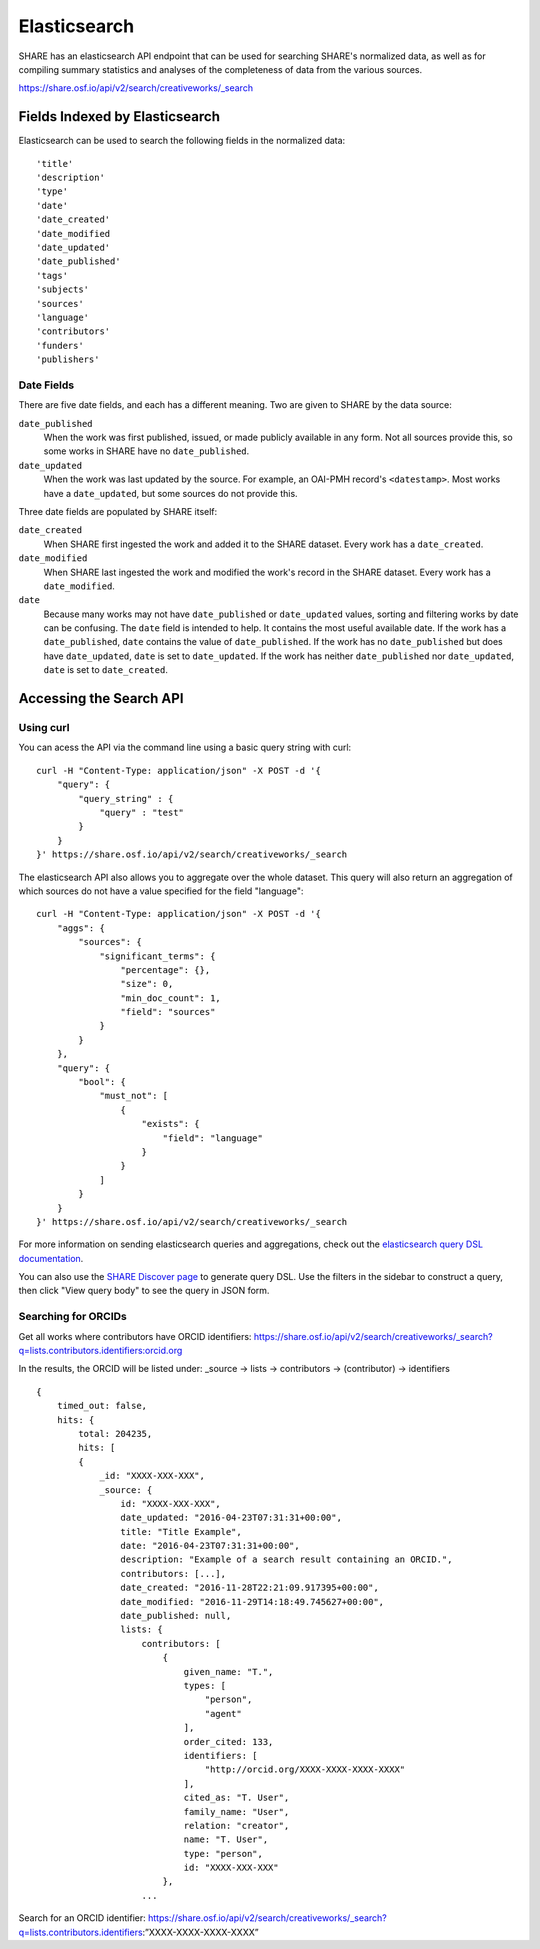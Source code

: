 Elasticsearch
=============

SHARE has an elasticsearch API endpoint that can be used for searching SHARE's normalized data, as well as for compiling
summary statistics and analyses of the completeness of data from the various sources.

https://share.osf.io/api/v2/search/creativeworks/_search

Fields Indexed by Elasticsearch
###############################

Elasticsearch can be used to search the following fields in the normalized data::

    'title'
    'description'
    'type'
    'date'
    'date_created'
    'date_modified
    'date_updated'
    'date_published'
    'tags'
    'subjects'
    'sources'
    'language'
    'contributors'
    'funders'
    'publishers'

Date Fields
***********
There are five date fields, and each has a different meaning. Two are given to SHARE by the data source:

``date_published``
    When the work was first published, issued, or made publicly available in any form.
    Not all sources provide this, so some works in SHARE have no ``date_published``.
``date_updated``
    When the work was last updated by the source. For example, an OAI-PMH record's ``<datestamp>``.
    Most works have a ``date_updated``, but some sources do not provide this.

Three date fields are populated by SHARE itself:

``date_created``
    When SHARE first ingested the work and added it to the SHARE dataset. Every work has a ``date_created``.
``date_modified``
    When SHARE last ingested the work and modified the work's record in the SHARE dataset. Every work
    has a ``date_modified``.
``date``
    Because many works may not have ``date_published`` or ``date_updated`` values, sorting and filtering works
    by date can be confusing. The ``date`` field is intended to help. It contains the most useful available
    date. If the work has a ``date_published``, ``date`` contains the value of ``date_published``. If the work
    has no ``date_published`` but does have ``date_updated``, ``date`` is set to ``date_updated``. If the work
    has neither ``date_published`` nor ``date_updated``, ``date`` is set to ``date_created``.

Accessing the Search API
########################

Using curl
**********

You can acess the API via the command line using a basic query string with curl::

    curl -H "Content-Type: application/json" -X POST -d '{
        "query": {
            "query_string" : {
                "query" : "test"
            }
        }
    }' https://share.osf.io/api/v2/search/creativeworks/_search

The elasticsearch API also allows you to aggregate over the whole dataset. This query will also return an aggregation of which sources
do not have a value specified for the field "language"::


    curl -H "Content-Type: application/json" -X POST -d '{
        "aggs": {
            "sources": {
                "significant_terms": {
                    "percentage": {},
                    "size": 0,
                    "min_doc_count": 1,
                    "field": "sources"
                }
            }
        },
        "query": {
            "bool": {
                "must_not": [
                    {
                        "exists": {
                            "field": "language"
                        }
                    }
                ]
            }
        }
    }' https://share.osf.io/api/v2/search/creativeworks/_search

For more information on sending elasticsearch queries and aggregations, check out the `elasticsearch query DSL documentation  <https://www.elastic.co/guide/en/elasticsearch/reference/current/query-dsl.html>`_.

You can also use the `SHARE Discover page <https://share.osf.io/discover>`_ to generate query DSL. Use the filters in the sidebar to construct a query, then click "View query body" to see the query in JSON form.


Searching for ORCIDs
*********************

Get all works where contributors have ORCID identifiers:
https://share.osf.io/api/v2/search/creativeworks/_search?q=lists.contributors.identifiers:orcid.org

In the results, the ORCID will be listed under:
_source → lists → contributors → (contributor) → identifiers ::

    {
        timed_out: false,
        hits: {
            total: 204235,
            hits: [
            {
                _id: "XXXX-XXX-XXX",
                _source: {
                    id: "XXXX-XXX-XXX",
                    date_updated: "2016-04-23T07:31:31+00:00",
                    title: "Title Example",
                    date: "2016-04-23T07:31:31+00:00",
                    description: "Example of a search result containing an ORCID.",
                    contributors: [...],
                    date_created: "2016-11-28T22:21:09.917395+00:00",
                    date_modified: "2016-11-29T14:18:49.745627+00:00",
                    date_published: null,
                    lists: {
                        contributors: [
                            {
                                given_name: "T.",
                                types: [
                                    "person",
                                    "agent"
                                ],
                                order_cited: 133,
                                identifiers: [
                                    "http://orcid.org/XXXX-XXXX-XXXX-XXXX"
                                ],
                                cited_as: "T. User",
                                family_name: "User",
                                relation: "creator",
                                name: "T. User",
                                type: "person",
                                id: "XXXX-XXX-XXX"
                            },
                        ...



Search for an ORCID identifier:
https://share.osf.io/api/v2/search/creativeworks/_search?q=lists.contributors.identifiers:”XXXX-XXXX-XXXX-XXXX”
